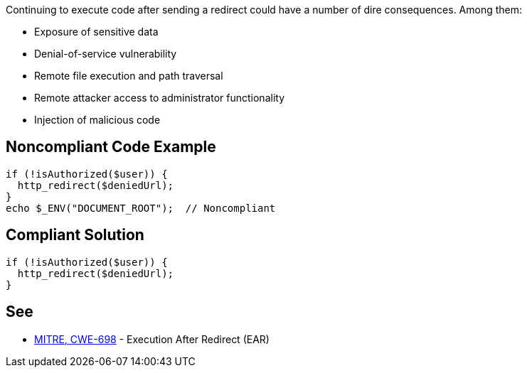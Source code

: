 Continuing to execute code after sending a redirect could have a number of dire consequences. Among them:


* Exposure of sensitive data
* Denial-of-service vulnerability
* Remote file execution and path traversal
* Remote attacker access to administrator functionality
* Injection of malicious code


== Noncompliant Code Example

[source,text]
----
if (!isAuthorized($user)) {
  http_redirect($deniedUrl);
}
echo $_ENV("DOCUMENT_ROOT");  // Noncompliant
----


== Compliant Solution

[source,text]
----
if (!isAuthorized($user)) {
  http_redirect($deniedUrl);
}
----


== See

* https://cwe.mitre.org/data/definitions/698[MITRE, CWE-698] - Execution After Redirect (EAR)

